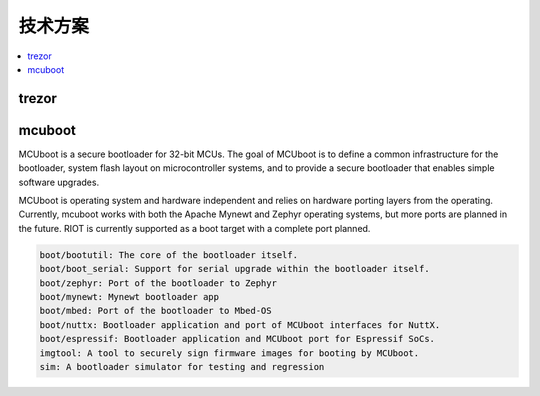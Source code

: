 .. _solution:

技术方案
===========

.. contents::
    :local:

trezor
------------

.. image:: ./images/trezor.png
    :target: https://github.com/trezor


mcuboot
------------

MCUboot is a secure bootloader for 32-bit MCUs. The goal of MCUboot is to
define a common infrastructure for the bootloader, system flash layout on
microcontroller systems, and to provide a secure bootloader that enables
simple software upgrades.

MCUboot is operating system and hardware independent and relies on
hardware porting layers from the operating. Currently, mcuboot works
with both the Apache Mynewt and Zephyr operating systems, but more
ports are planned in the future. RIOT is currently supported as a boot
target with a complete port planned.

.. code-block:: bash

    boot/bootutil: The core of the bootloader itself.
    boot/boot_serial: Support for serial upgrade within the bootloader itself.
    boot/zephyr: Port of the bootloader to Zephyr
    boot/mynewt: Mynewt bootloader app
    boot/mbed: Port of the bootloader to Mbed-OS
    boot/nuttx: Bootloader application and port of MCUboot interfaces for NuttX.
    boot/espressif: Bootloader application and MCUboot port for Espressif SoCs.
    imgtool: A tool to securely sign firmware images for booting by MCUboot.
    sim: A bootloader simulator for testing and regression
